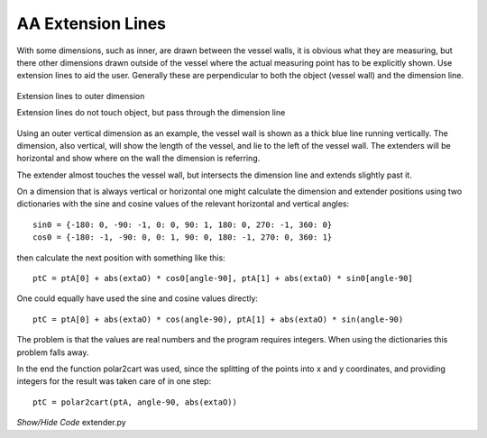 ==================
AA Extension Lines
==================

With some dimensions, such as inner, are drawn between the vessel walls, it is
obvious what they are measuring, but there other dimensions drawn outside
of the vessel where the actual measuring point has to be explicitly shown.
Use extension lines to aid the user. Generally these are perpendicular to
both the object (vessel wall) and the dimension line.

.. figure:: ../figures/aadims/extender_aa.png
      :width: 260
      :height: 240
      :alt: extension lines on outer dimension
      :align: center
      
      Extension lines to outer dimension
      
      Extension lines do not touch object, but pass through the dimension line

Using an outer vertical dimension as an example, the vessel wall is shown as 
a thick
blue line running vertically. The dimension, also vertical, will show the 
length of the
vessel, and lie to the left of the vessel wall. The extenders 
will be horizontal and show where on the wall the dimension is 
referring.

The extender almost touches the vessel wall, but intersects the dimension 
line and extends slightly past it.

On a dimension that is always vertical or horizontal one might calculate the
dimension and extender positions using two dictionaries with the sine and
cosine values of the relevant horizontal and vertical angles::

   sin0 = {-180: 0, -90: -1, 0: 0, 90: 1, 180: 0, 270: -1, 360: 0}
   cos0 = {-180: -1, -90: 0, 0: 1, 90: 0, 180: -1, 270: 0, 360: 1}

then calculate the next position with something like this::

   ptC = ptA[0] + abs(extaO) * cos0[angle-90], ptA[1] + abs(extaO) * sin0[angle-90]
   
One could equally have used the sine and cosine values directly::

   ptC = ptA[0] + abs(extaO) * cos(angle-90), ptA[1] + abs(extaO) * sin(angle-90)

The problem is that the values are real numbers and the program 
requires 
integers. When using the dictionaries this problem falls away.

In the end the function polar2cart was used, since the splitting
of the points into x and y coordinates, and providing integers for the result
was taken care of in one step::

   ptC = polar2cart(ptA, angle-90, abs(extaO))

.. container:: toggle

    .. container:: header

        *Show/Hide Code* extender.py

    .. literalinclude:: ../examples/aadims/extender.py